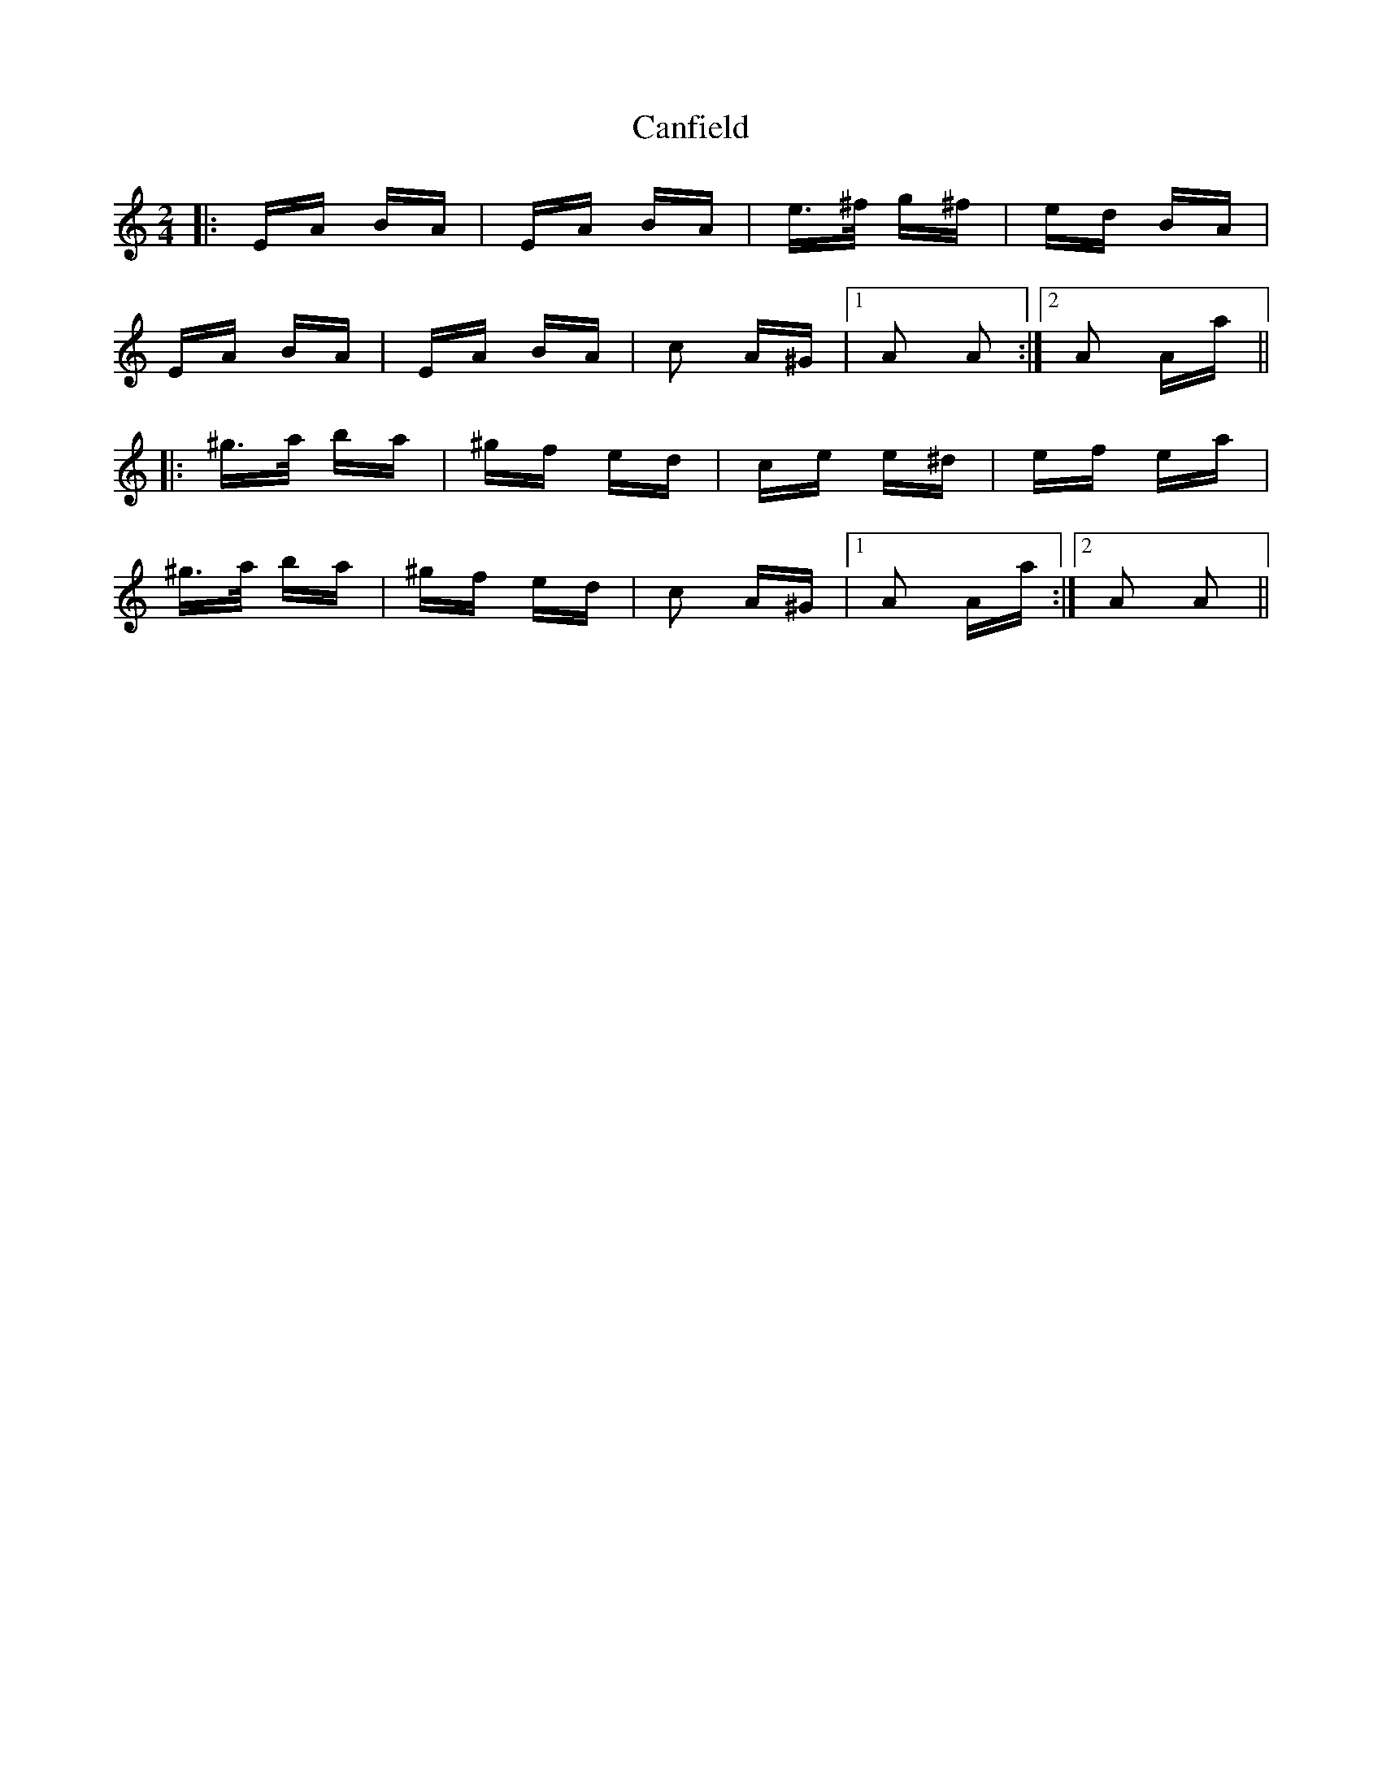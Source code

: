 X: 6002
T: Canfield
R: polka
M: 2/4
K: Aminor
|:EA BA|EA BA|e>^f g^f|ed BA|
EA BA|EA BA|c2 A^G|1 A2 A2:|2 A2 Aa||
|:^g>a ba|^gf ed|ce e^d|ef ea|
^g>a ba|^gf ed|c2 A^G|1 A2 Aa:|2 A2 A2||

